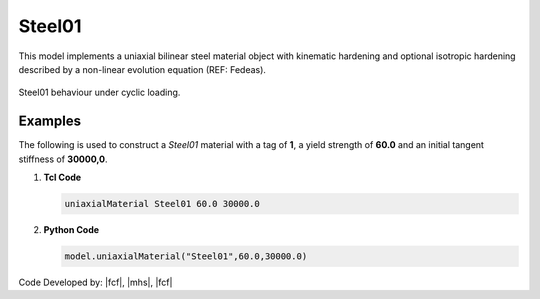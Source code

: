 .. _steel01:

Steel01
^^^^^^^

This model implements a uniaxial bilinear steel material object with kinematic hardening and optional isotropic hardening described by a non-linear evolution equation (REF: Fedeas).

.. tabs::

   .. tab:: Python 

      .. py:method:: Model.uniaxialMaterial("Steel01", tag, fy, E0, b, [a1, a2, a3, a4])
         :no-index:

         :param int tag: integer tag identifying material
         :param |float| fy: yield strength
         :param |float| E0: initial elastic tangent
         :param |float| b: strain-hardening ratio (ratio between post-yield tangent and initial elastic tangent)
         :param |float| a1: optional: isotropic hardening parameter: increase of compression yield envelope as proportion of yield strength after a plastic strain of ``a2*(fy/E0)``.
         :param |float| a2: optional: isotropic hardening parameter (see explanation under ``a1``)
         :param |float| a3: optional: isotropic hardening parameter: increase of tension yield envelope as proportion of yield strength after a plastic strain of ``a4*(Fy/E0)``
         :param float a4: optional: isotropic hardening parameter (see explanation under ``a3``)

   .. tab:: Tcl

      .. function:: uniaxialMaterial Steel01 $tag $Fy $E0 $b <$a1 $a2 $a3 $a4>

      .. csv-table:: 
         :header: "Argument", "Type", "Description"
         :widths: 10, 10, 40

         $tag, |integer|, integer tag identifying material
         $Fy, |float|, yield strength
         $E0, |float|, initial elastic tangent
         $b, |float|, strain-hardening ratio (ratio between post-yield tangent and initial elastic tangent)
         $a1, |float|, optional: isotropic hardening parameter: increase of compression yield envelope as proportion of yield strength after a plastic strain of $a2*($Fy/E0).
         $a2, |float|, optional:isotropic hardening parameter (see explanation under $a1)
         $a3, |float|, optional: isotropic hardening parameter: increase of tension yield envelope as proportion of yield strength after a plastic strain of $a4*($Fy/E0)
         $a4, |float|, optional: isotropic hardening parameter (see explanation under $a3)



.. figure:: figures/Steel01.png
	:align: center
	:figclass: align-center

	Steel01 behaviour under cyclic loading.


Examples
--------

The following is used to construct a *Steel01* material with a tag of **1**, a yield strength of **60.0** and an initial tangent stiffness of **30000,0**.

1. **Tcl Code**

   .. code-block:: tcl

      uniaxialMaterial Steel01 60.0 30000.0

2. **Python Code**

   .. code-block:: python

      model.uniaxialMaterial("Steel01",60.0,30000.0)

Code Developed by: |fcf|, |mhs|, |fcf|

